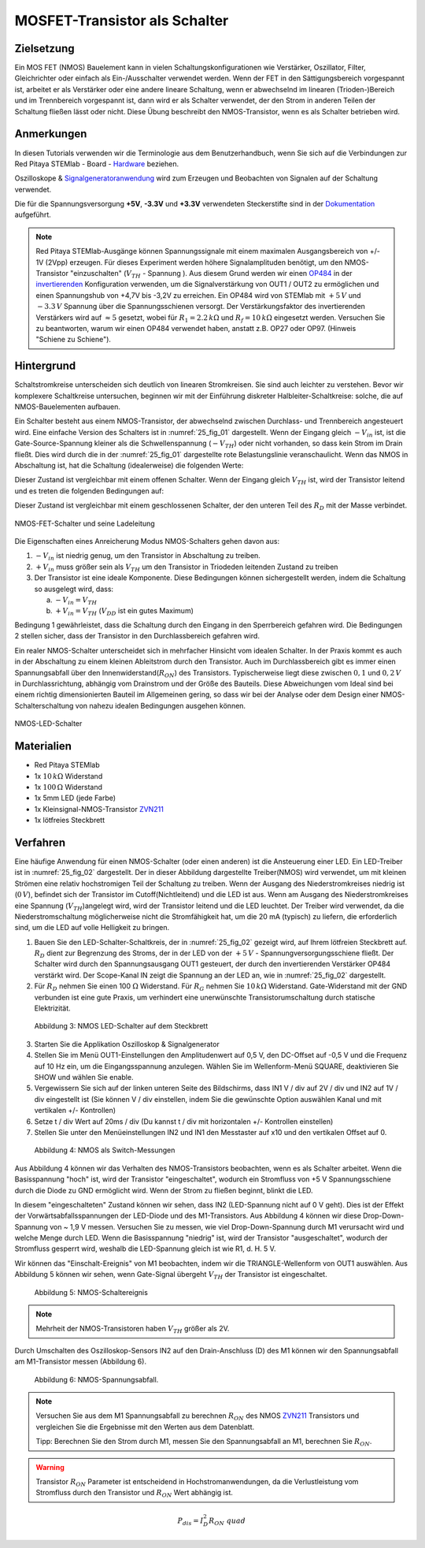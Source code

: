 MOSFET-Transistor als Schalter
==============================

Zielsetzung
-----------

Ein MOS FET (NMOS) Bauelement kann in vielen Schaltungskonfigurationen wie Verstärker,
Oszillator, Filter, Gleichrichter oder einfach als Ein-/Ausschalter verwendet werden.
Wenn der FET in den Sättigungsbereich vorgespannt ist, arbeitet er als Verstärker oder
eine andere lineare Schaltung, wenn er abwechselnd im linearen (Trioden-)Bereich und im
Trennbereich vorgespannt ist, dann wird er als Schalter verwendet, der den Strom in anderen
Teilen der Schaltung fließen lässt oder nicht. Diese Übung beschreibt den NMOS-Transistor,
wenn es als Schalter betrieben wird.


Anmerkungen
-----------

.. _Hardware: http://redpitaya.readthedocs.io/en/latest/doc/developerGuide/125-10/top.html
.. _Signalgeneratoranwendung: http://redpitaya.readthedocs.io/en/latest/doc/appsFeatures/apps-featured/oscSigGen/osc.html
.. _Dokumentation: http://redpitaya.readthedocs.io/en/latest/doc/developerGuide/125-14/extent.html#extension-connector-e2
.. _simple: http://red-pitaya-active-learning.readthedocs.io/en/latest/Activity20_DiodeRectifiers.html
.. _rectifier: http://red-pitaya-active-learning.readthedocs.io/en/latest/Activity20_DiodeRectifiers.html
.. _OP484: http://www.analog.com/media/en/technical-documentation/data-sheets/OP184_284_484.pdf
.. _invertierenden: http://red-pitaya-active-learning.readthedocs.io/en/latest/Activity13_BasicOPAmpConfigurations.html#inverting-amplifier
.. _ZVN211: http://www.redrok.com/MOSFET_ZVN2110A_100V_320mA_4O_Vth2.4_TO-92_ELine.pdf


In diesen Tutorials verwenden wir die Terminologie aus dem
Benutzerhandbuch, wenn Sie sich auf die Verbindungen zur Red Pitaya
STEMlab - Board - Hardware_ beziehen.

Oszilloskope & Signalgeneratoranwendung_ wird zum Erzeugen und
Beobachten von Signalen auf der Schaltung verwendet.

Die für die Spannungsversorgung **+5V**, **-3.3V** und **+3.3V**
verwendeten Steckerstifte sind in der Dokumentation_ aufgeführt.


.. note::
   Red Pitaya STEMlab-Ausgänge können Spannungssignale mit einem
   maximalen Ausgangsbereich von +/- 1V (2Vpp) erzeugen. Für dieses
   Experiment werden höhere Signalamplituden benötigt, um den
   NMOS-Transistor "einzuschalten" (:math:`V_ {TH}` - Spannung ). Aus
   diesem Grund werden wir einen OP484_ in der invertierenden_
   Konfiguration verwenden, um die Signalverstärkung von OUT1 / OUT2
   zu ermöglichen und einen Spannungshub von +4,7V bis -3,2V zu
   erreichen. Ein OP484 wird von STEMlab mit :math:`+5\,V` und :math:`-3.3\,V`
   Spannung über die Spannungsschienen versorgt. Der Verstärkungsfaktor des invertierenden
   Verstärkers wird auf :math:`\approx 5` gesetzt, wobei für :math:`R_1 = 2.2\,k\Omega`
   und :math:`R_f = 10\,k\Omega` eingesetzt werden. Versuchen Sie zu beantworten, warum wir
   einen OP484 verwendet haben, anstatt z.B. OP27 oder OP97. (Hinweis "Schiene zu Schiene").
   
   
Hintergrund
-----------

Schaltstromkreise unterscheiden sich deutlich von linearen Stromkreisen.
Sie sind auch leichter zu verstehen. Bevor wir komplexere Schaltkreise
untersuchen, beginnen wir mit der Einführung diskreter Halbleiter-Schaltkreise:
solche, die auf NMOS-Bauelementen aufbauen.

Ein Schalter besteht aus einem NMOS-Transistor, der abwechselnd zwischen Durchlass-
und Trennbereich angesteuert wird. Eine einfache Version des Schalters ist in :numref:`25_fig_01`
dargestellt. Wenn der Eingang gleich :math:`-V_{in}` ist, ist die Gate-Source-Spannung kleiner als
die Schwellenspannung (:math:`-V_{TH}`) oder nicht vorhanden, so dass kein Strom im Drain fließt.
Dies wird durch die in der :numref:`25_fig_01` dargestellte rote Belastungslinie veranschaulicht. Wenn das NMOS in
Abschaltung ist, hat die Schaltung (idealerweise) die folgenden Werte:

.. math::
   :label: 25_eq_01
  
   V_{DS} = V_{DD} \Quad \Text {und} \Quad I_D = 0 A \ Quad 

Dieser Zustand ist vergleichbar mit einem offenen Schalter. Wenn der Eingang
gleich :math:`V_{TH}` ist, wird der Transistor leitend und es treten die folgenden
Bedingungen auf:

.. math::
   :label: 25_eq_02

   V_{DS} \approx 0 \quad \ text {und} \ quad I_D = \ frac{V_{DD}}{R_D}A \quad

Dieser Zustand ist vergleichbar mit einem geschlossenen Schalter, der den unteren
Teil des :math:`R_D` mit der Masse verbindet.

.. figure:: img/ Activity_25_Fig_01.png
   :name: 25_fig_01
   :align: center

   NMOS-FET-Schalter und seine Ladeleitung

Die Eigenschaften eines Anreicherung Modus NMOS-Schalters gehen davon aus:

1. :math:`-V_{in}` ist niedrig genug, um den Transistor in
   Abschaltung zu treiben.
   
2. :math:`+ V_{in}` muss größer sein als :math:`V_{TH}` um den
   Transistor in Triodeden leitenden Zustand zu treiben
   
3. Der Transistor ist eine ideale Komponente. Diese Bedingungen können
   sichergestellt werden, indem die Schaltung so ausgelegt wird, dass:
   
   a. :math:`-V_{in} = V_{TH}`
      
   b. :math:`+ V_{in} = V_{TH}` (:math:`V_{DD}` ist ein gutes Maximum)
      
Bedingung 1 gewährleistet, dass die Schaltung durch den Eingang in den Sperrbereich
gefahren wird. Die Bedingungen 2 stellen sicher, dass der Transistor in den Durchlassbereich
gefahren wird.

Ein realer NMOS-Schalter unterscheidet sich in mehrfacher Hinsicht vom idealen Schalter.
In der Praxis kommt es auch in der Abschaltung zu einem kleinen Ableitstrom durch den Transistor.
Auch im Durchlassbereich gibt es immer einen Spannungsabfall über den Innenwiderstand(:math:`R_{ON}`)
des Transistors. Typischerweise liegt diese zwischen :math:`0,1` und :math:`0,2\,V` in Durchlassrichtung,
abhängig vom Drainstrom und der Größe des Bauteils. Diese Abweichungen vom Ideal sind bei
einem richtig dimensionierten Bauteil im Allgemeinen gering, so dass wir bei der Analyse
oder dem Design einer NMOS-Schalterschaltung von nahezu idealen Bedingungen ausgehen können.


.. figure:: img/ Activity_25_Fig_02.png
   :name: 25_fig_02
   :align: center

   NMOS-LED-Schalter

   
Materialien
-----------

- Red Pitaya STEMlab
- 1x :math:`10\,k\Omega` Widerstand
- 1x :math:`100\,Ω` Widerstand
- 1x 5mm LED (jede Farbe)
- 1x Kleinsignal-NMOS-Transistor ZVN211_
- 1x lötfreies Steckbrett

  
Verfahren
---------

Eine häufige Anwendung für einen NMOS-Schalter (oder einen anderen) ist die
Ansteuerung einer LED. Ein LED-Treiber ist in :numref:`25_fig_02` dargestellt. Der in
dieser Abbildung dargestellte Treiber(NMOS) wird verwendet, um mit kleinen Strömen
eine relativ hochstromigen Teil der Schaltung zu treiben. Wenn
der Ausgang des Niederstromkreises niedrig ist (:math:`0\,V`), befindet sich der Transistor
im Cutoff(Nichtleitend) und die LED ist aus. Wenn am Ausgang des Niederstromkreises eine
Spannung (:math:`V_{TH}`)angelegt wird, wird der Transistor leitend und die LED leuchtet. Der Treiber wird verwendet,
da die Niederstromschaltung möglicherweise nicht die Stromfähigkeit hat, um die 20 mA (typisch)
zu liefern, die erforderlich sind, um die LED auf volle Helligkeit zu bringen.

1. Bauen Sie den LED-Schalter-Schaltkreis, der in :numref:`25_fig_02` gezeigt
   wird, auf Ihrem lötfreien Steckbrett auf. :math:`R_D` dient zur
   Begrenzung des Stroms, der in der LED von der :math:`+5\,V` - Spannungversorgungsschiene
   fließt. Der Schalter wird durch den Spannungsausgang OUT1
   gesteuert, der durch den invertierenden Verstärker OP484 verstärkt
   wird. Der Scope-Kanal IN zeigt die Spannung an der LED an, wie in
   :numref:`25_fig_02` dargestellt.
   
2. Für :math:`R_D` nehmen Sie einen 100 :math:`\Omega` Widerstand. Für
   :math:`R_G` nehmen Sie :math:`10\,k\Omega` Widerstand. Gate-Widerstand mit
   der GND verbunden ist eine gute Praxis, um verhindert eine
   unerwünschte Transistorumschaltung durch statische
   Elektrizität.
	 

.. figure:: img/ Activity_25_Fig_03.png

   Abbildung 3: NMOS LED-Schalter auf dem Steckbrett

   
3. Starten Sie die Applikation Oszilloskop & Signalgenerator
   
4. Stellen Sie im Menü OUT1-Einstellungen den Amplitudenwert auf 0,5
   V, den DC-Offset auf -0,5 V und die Frequenz auf 10 Hz ein, um die
   Eingangsspannung anzulegen. Wählen Sie im Wellenform-Menü SQUARE,
   deaktivieren Sie SHOW und wählen Sie enable.
   
5. Vergewissern Sie sich auf der linken unteren Seite des Bildschirms,
   dass IN1 V / div auf 2V / div und IN2 auf 1V / div eingestellt ist
   (Sie können V / div einstellen, indem Sie die gewünschte Option
   auswählen   Kanal und mit vertikalen +/- Kontrollen)
   
6. Setze t / div Wert auf 20ms / div (Du kannst t / div mit
   horizontalen +/- Kontrollen einstellen)
   
7. Stellen Sie unter den Menüeinstellungen IN2 und IN1 den Messtaster
   auf x10 und den vertikalen Offset auf 0.
   

.. figure:: img/ Activity_25_Fig_04.png

   Abbildung 4: NMOS als Switch-Messungen

   
Aus Abbildung 4 können wir das Verhalten des NMOS-Transistors
beobachten, wenn es als Schalter arbeitet. Wenn die Basisspannung
"hoch" ist, wird der Transistor "eingeschaltet", wodurch ein
Stromfluss von +5 V Spannungsschiene durch die Diode zu GND ermöglicht
wird. Wenn der Strom zu fließen beginnt, blinkt die LED.

In diesem "eingeschalteten" Zustand können wir sehen, dass IN2
(LED-Spannung nicht auf 0 V geht). Dies ist der Effekt der
Vorwärtsabfallsspannungen der LED-Diode und des M1-Transistors. Aus
Abbildung 4 können wir diese Drop-Down-Spannung von ~ 1,9 V
messen. Versuchen Sie zu messen, wie viel Drop-Down-Spannung durch M1
verursacht wird und welche Menge durch LED. Wenn die Basisspannung
"niedrig" ist, wird der Transistor "ausgeschaltet", wodurch der
Stromfluss gesperrt wird, weshalb die LED-Spannung gleich ist wie
R1, d. H. 5 V.


Wir können das "Einschalt-Ereignis" von M1 beobachten, indem wir die
TRIANGLE-Wellenform von OUT1 auswählen. Aus Abbildung 5 können wir
sehen, wenn Gate-Signal übergeht :math:`V_ {TH}` der Transistor ist
eingeschaltet.


.. figure:: img/ Activity_25_Fig_05.png

   Abbildung 5: NMOS-Schaltereignis

   
.. note::
   Mehrheit der NMOS-Transistoren haben :math:`V_ {TH}` größer als 2V.

   
Durch Umschalten des Oszilloskop-Sensors IN2 auf den
Drain-Anschluss (D) des M1 können wir den Spannungsabfall am
M1-Transistor messen (Abbildung 6).


.. figure:: img/ Activity_25_Fig_06.png

   Abbildung 6: NMOS-Spannungsabfall.

   
.. note::
   Versuchen Sie aus dem M1 Spannungsabfall zu berechnen :math:`R_
   {ON}` des NMOS ZVN211_ Transistors und vergleichen Sie die
   Ergebnisse mit den Werten aus dem Datenblatt.
   
   Tipp: Berechnen Sie den Strom durch M1, messen Sie den
   Spannungsabfall an M1, berechnen Sie :math:`R_ {ON}`.
   

.. warning::
   Transistor :math:`R_ {ON}` Parameter ist entscheidend in
   Hochstromanwendungen, da die Verlustleistung vom Stromfluss durch
   den Transistor und :math:`R_ {ON}` Wert abhängig ist.
   

.. math::

   P_ {dis} = I ^ 2_D R_ {ON} \ quad
















































































































































